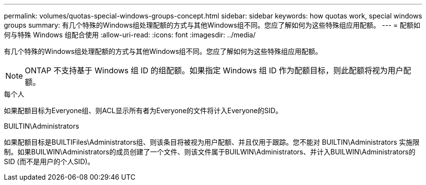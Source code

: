 ---
permalink: volumes/quotas-special-windows-groups-concept.html 
sidebar: sidebar 
keywords: how quotas work, special windows groups 
summary: 有几个特殊的Windows组处理配额的方式与其他Windows组不同。您应了解如何为这些特殊组应用配额。 
---
= 配额如何与特殊 Windows 组配合使用
:allow-uri-read: 
:icons: font
:imagesdir: ../media/


[role="lead"]
有几个特殊的Windows组处理配额的方式与其他Windows组不同。您应了解如何为这些特殊组应用配额。

[NOTE]
====
ONTAP 不支持基于 Windows 组 ID 的组配额。如果指定 Windows 组 ID 作为配额目标，则此配额将视为用户配额。

====
.每个人
如果配额目标为Everyone组、则ACL显示所有者为Everyone的文件将计入Everyone的SID。

.BUILTIN\Administrators
如果配额目标是BUILTIFiles\Administrators组、则该条目将被视为用户配额、并且仅用于跟踪。您不能对 BUILTIN\Administrators 实施限制。如果BUILWIN\Administrators的成员创建了一个文件、则该文件属于BUILWIN\Administrators、并计入BUILWIN\Administrators的SID (而不是用户的个人SID)。
